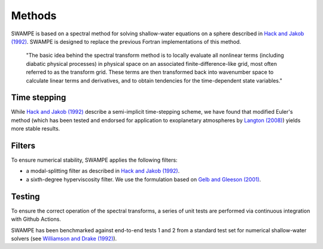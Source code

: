 Methods
===============

SWAMPE is based on a spectral method for solving shallow-water equations on a sphere
described in `Hack and Jakob (1992) <"https://opensky.ucar.edu/islandora/object/technotes:112">`_. 
SWAMPE is designed to replace the previous Fortran implementations of this method.

    "The basic idea behind the spectral transform method is to locally evaluate all nonlinear
    terms (including diabatic physical processes) in physical space on an associated
    finite-difference-like grid, most often referred to as the transform grid. 
    These terms are then transformed back into wavenumber space to calculate 
    linear terms and derivatives, and to obtain tendencies for the time-dependent state variables."

Time stepping
----------------

While `Hack and Jakob (1992) <"https://opensky.ucar.edu/islandora/object/technotes:112">`_ describe a semi-implicit time-stepping scheme, we have found
that modified Euler's method (which has been tested and endorsed for application to exoplanetary
atmospheres by 
`Langton (2008)
<https://www.proquest.com/docview/304661389?pq-origsite=gscholar&fromopenview=true>`_)
yields more stable results. 

Filters
----------------

To ensure numerical stability, SWAMPE applies the following filters:

* a modal-splitting filter as described in `Hack and Jakob (1992) <"https://opensky.ucar.edu/islandora/object/technotes:112">`_.
* a sixth-degree hyperviscosity filter. We use the formulation based on `Gelb and Gleeson (2001) <https://www.researchgate.net/publication/230675145_Spectral_Viscosity_for_Shallow_Water_Equations_in_Spherical_Geometry>`_.


Testing
----------------

To ensure the correct operation of the spectral transforms, a series of unit tests are performed 
via continuous integration with Github Actions. 

SWAMPE has been benchmarked against end-to-end tests 1 and 2 from a standard test set for 
numerical shallow-water solvers 
(see `Williamson and Drake (1992) <https://www.sciencedirect.com/science/article/pii/S0021999105800166>`_).



